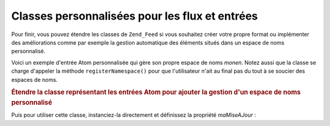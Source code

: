 .. EN-Revision: none
.. _zend.feed.custom-feed:

Classes personnalisées pour les flux et entrées
===============================================

Pour finir, vous pouvez étendre les classes de ``Zend_Feed`` si vous souhaitez créer votre propre format ou
implémenter des améliorations comme par exemple la gestion automatique des éléments situés dans un espace de
noms personnalisé.

Voici un exemple d'entrée Atom personnalisée qui gère son propre espace de noms *monen*. Notez aussi que la
classe se charge d'appeler la méthode ``registerNamespace()`` pour que l'utilisateur n'ait au final pas du tout à
se soucier des espaces de noms.

.. _zend.feed.custom-feed.example.extending:

.. rubric:: Étendre la classe représentant les entrées Atom pour ajouter la gestion d'un espace de noms personnalisé

.. code-block:: php
   :linenos:

   /**
    * La classe personnalisée connaît automatiquement l'URI du flux
    * (qui est optionnelle) et elle peut ajouter automatiquement
    * des espaces de noms supplémentaires.
    */
   class MonEntree extends Zend_Feed_Entry_Atom
   {

       public function __construct($uri = 'http://www.exemple.com/monflux/',
                                   $xml = null)
       {
           parent::__construct($uri, $xml);
           Zend_Feed::registerNamespace('monen',
                                        'http://www.exemple.com/monen/1.0');
       }

       public function __get($var)
       {
           switch ($var) {
               case 'maMiseAJour':
                   // On traduit maMiseAJour en monen:maj
                   return parent::__get('monen:maj');

               default:
                   return parent::__get($var);
               }
       }

       public function __set($var, $valeur)
       {
           switch ($var) {
               case 'maMiseAJour':
                   // On traduit maMiseAJour en monen:maj
                   parent::__set('monen:maj', $valeur);
                   break;

               default:
                   parent::__set($var, $valeur);
           }
       }

       public function __call($var, $unused)
       {
           switch ($var) {
               case 'maMiseAJour':
                   // On traduit maMiseAJour en monen:maMiseAJour.
                   return parent::__call('monen:maMiseAJour', $unused);

               default:
                   return parent::__call($var, $unused);
           }
       }
   }

Puis pour utiliser cette classe, instanciez-la directement et définissez la propriété *maMiseAJour*\  :

.. code-block:: php
   :linenos:

   $entree = new MonEntree();
   $entree->maMiseAJour = '2005-04-19T15:30';

   // appel de type méthode géré par __call
   $entree->maMiseAJour();

   // appel de type propriété géré par __get
   $entree->maMiseAJour;


